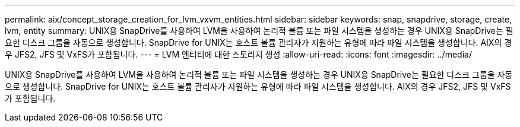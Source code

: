 ---
permalink: aix/concept_storage_creation_for_lvm_vxvm_entities.html 
sidebar: sidebar 
keywords: snap, snapdrive, storage, create, lvm, entity 
summary: UNIX용 SnapDrive를 사용하여 LVM을 사용하여 논리적 볼륨 또는 파일 시스템을 생성하는 경우 UNIX용 SnapDrive는 필요한 디스크 그룹을 자동으로 생성합니다. SnapDrive for UNIX는 호스트 볼륨 관리자가 지원하는 유형에 따라 파일 시스템을 생성합니다. AIX의 경우 JFS2, JFS 및 VxFS가 포함됩니다. 
---
= LVM 엔티티에 대한 스토리지 생성
:allow-uri-read: 
:icons: font
:imagesdir: ../media/


[role="lead"]
UNIX용 SnapDrive를 사용하여 LVM을 사용하여 논리적 볼륨 또는 파일 시스템을 생성하는 경우 UNIX용 SnapDrive는 필요한 디스크 그룹을 자동으로 생성합니다. SnapDrive for UNIX는 호스트 볼륨 관리자가 지원하는 유형에 따라 파일 시스템을 생성합니다. AIX의 경우 JFS2, JFS 및 VxFS가 포함됩니다.
